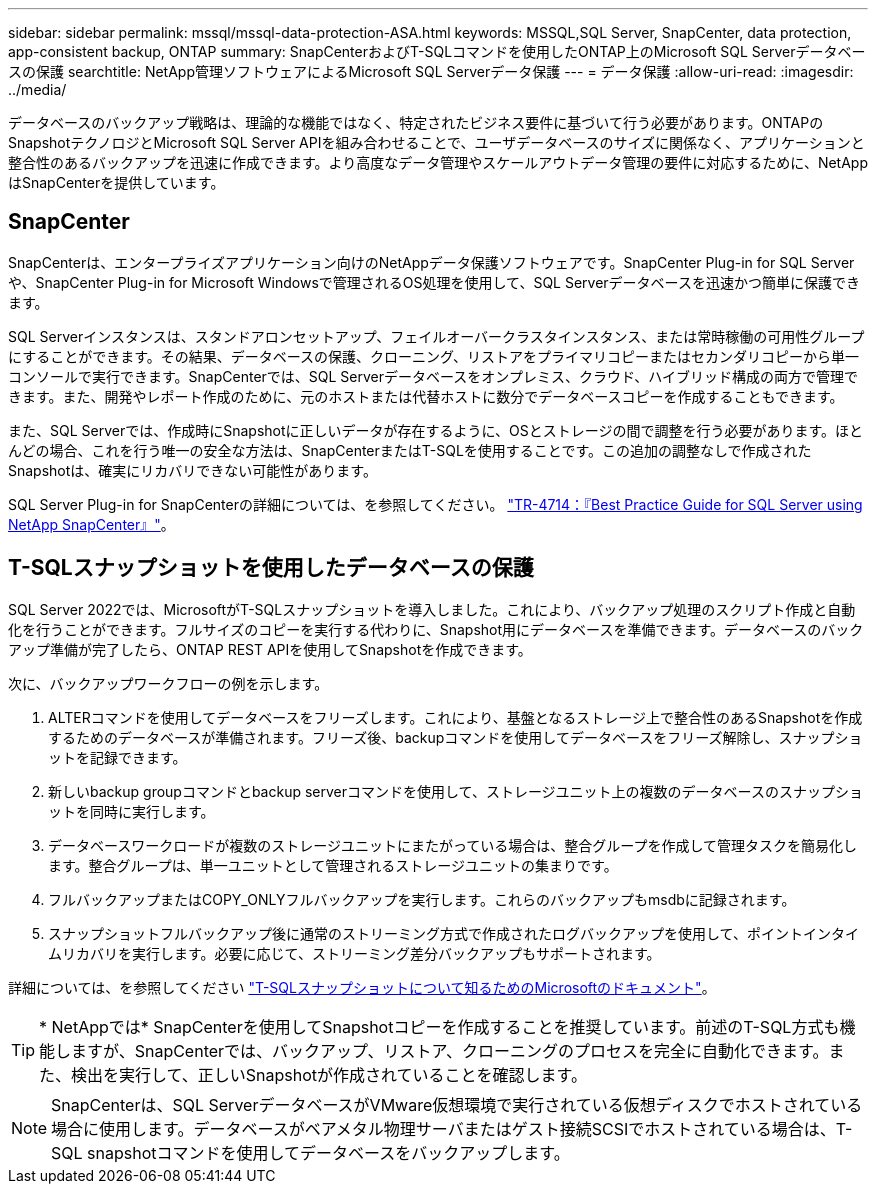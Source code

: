 ---
sidebar: sidebar 
permalink: mssql/mssql-data-protection-ASA.html 
keywords: MSSQL,SQL Server, SnapCenter, data protection, app-consistent backup, ONTAP 
summary: SnapCenterおよびT-SQLコマンドを使用したONTAP上のMicrosoft SQL Serverデータベースの保護 
searchtitle: NetApp管理ソフトウェアによるMicrosoft SQL Serverデータ保護 
---
= データ保護
:allow-uri-read: 
:imagesdir: ../media/


[role="lead"]
データベースのバックアップ戦略は、理論的な機能ではなく、特定されたビジネス要件に基づいて行う必要があります。ONTAPのSnapshotテクノロジとMicrosoft SQL Server APIを組み合わせることで、ユーザデータベースのサイズに関係なく、アプリケーションと整合性のあるバックアップを迅速に作成できます。より高度なデータ管理やスケールアウトデータ管理の要件に対応するために、NetAppはSnapCenterを提供しています。



== SnapCenter

SnapCenterは、エンタープライズアプリケーション向けのNetAppデータ保護ソフトウェアです。SnapCenter Plug-in for SQL Serverや、SnapCenter Plug-in for Microsoft Windowsで管理されるOS処理を使用して、SQL Serverデータベースを迅速かつ簡単に保護できます。

SQL Serverインスタンスは、スタンドアロンセットアップ、フェイルオーバークラスタインスタンス、または常時稼働の可用性グループにすることができます。その結果、データベースの保護、クローニング、リストアをプライマリコピーまたはセカンダリコピーから単一コンソールで実行できます。SnapCenterでは、SQL Serverデータベースをオンプレミス、クラウド、ハイブリッド構成の両方で管理できます。また、開発やレポート作成のために、元のホストまたは代替ホストに数分でデータベースコピーを作成することもできます。

また、SQL Serverでは、作成時にSnapshotに正しいデータが存在するように、OSとストレージの間で調整を行う必要があります。ほとんどの場合、これを行う唯一の安全な方法は、SnapCenterまたはT-SQLを使用することです。この追加の調整なしで作成されたSnapshotは、確実にリカバリできない可能性があります。

SQL Server Plug-in for SnapCenterの詳細については、を参照してください。 link:https://www.netapp.com/pdf.html?item=/media/12400-tr4714.pdf["TR-4714：『Best Practice Guide for SQL Server using NetApp SnapCenter』"^]。



== T-SQLスナップショットを使用したデータベースの保護

SQL Server 2022では、MicrosoftがT-SQLスナップショットを導入しました。これにより、バックアップ処理のスクリプト作成と自動化を行うことができます。フルサイズのコピーを実行する代わりに、Snapshot用にデータベースを準備できます。データベースのバックアップ準備が完了したら、ONTAP REST APIを使用してSnapshotを作成できます。

次に、バックアップワークフローの例を示します。

. ALTERコマンドを使用してデータベースをフリーズします。これにより、基盤となるストレージ上で整合性のあるSnapshotを作成するためのデータベースが準備されます。フリーズ後、backupコマンドを使用してデータベースをフリーズ解除し、スナップショットを記録できます。
. 新しいbackup groupコマンドとbackup serverコマンドを使用して、ストレージユニット上の複数のデータベースのスナップショットを同時に実行します。
. データベースワークロードが複数のストレージユニットにまたがっている場合は、整合グループを作成して管理タスクを簡易化します。整合グループは、単一ユニットとして管理されるストレージユニットの集まりです。
. フルバックアップまたはCOPY_ONLYフルバックアップを実行します。これらのバックアップもmsdbに記録されます。
. スナップショットフルバックアップ後に通常のストリーミング方式で作成されたログバックアップを使用して、ポイントインタイムリカバリを実行します。必要に応じて、ストリーミング差分バックアップもサポートされます。


詳細については、を参照してください link:https://learn.microsoft.com/en-us/sql/relational-databases/databases/create-a-database-snapshot-transact-sql?view=sql-server-ver16["T-SQLスナップショットについて知るためのMicrosoftのドキュメント"^]。


TIP: * NetAppでは* SnapCenterを使用してSnapshotコピーを作成することを推奨しています。前述のT-SQL方式も機能しますが、SnapCenterでは、バックアップ、リストア、クローニングのプロセスを完全に自動化できます。また、検出を実行して、正しいSnapshotが作成されていることを確認します。


NOTE: SnapCenterは、SQL ServerデータベースがVMware仮想環境で実行されている仮想ディスクでホストされている場合に使用します。データベースがベアメタル物理サーバまたはゲスト接続SCSIでホストされている場合は、T-SQL snapshotコマンドを使用してデータベースをバックアップします。

